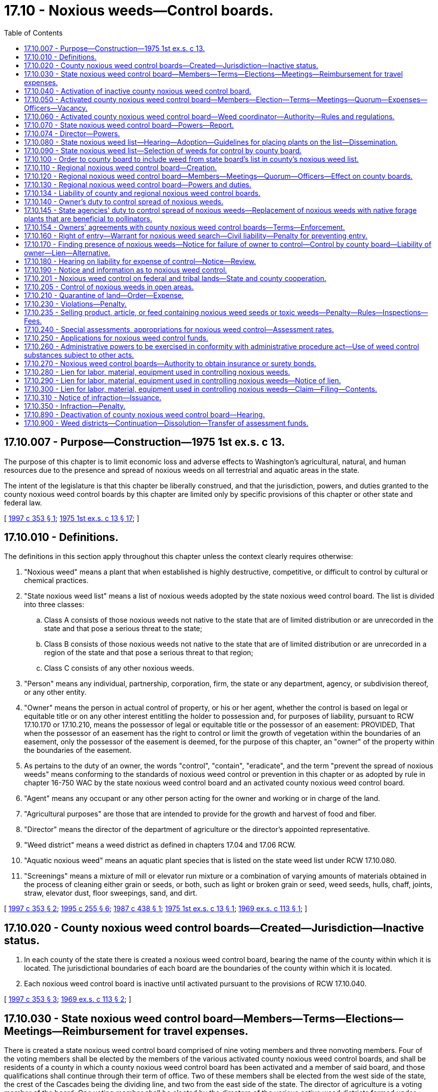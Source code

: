 = 17.10 - Noxious weeds—Control boards.
:toc:

== 17.10.007 - Purpose—Construction—1975 1st ex.s. c 13.
The purpose of this chapter is to limit economic loss and adverse effects to Washington's agricultural, natural, and human resources due to the presence and spread of noxious weeds on all terrestrial and aquatic areas in the state.

The intent of the legislature is that this chapter be liberally construed, and that the jurisdiction, powers, and duties granted to the county noxious weed control boards by this chapter are limited only by specific provisions of this chapter or other state and federal law.

[ http://lawfilesext.leg.wa.gov/biennium/1997-98/Pdf/Bills/Session%20Laws/House/1464-S.SL.pdf?cite=1997%20c%20353%20§%201[1997 c 353 § 1]; http://leg.wa.gov/CodeReviser/documents/sessionlaw/1975ex1c13.pdf?cite=1975%201st%20ex.s.%20c%2013%20§%2017[1975 1st ex.s. c 13 § 17]; ]

== 17.10.010 - Definitions.
The definitions in this section apply throughout this chapter unless the context clearly requires otherwise:

. "Noxious weed" means a plant that when established is highly destructive, competitive, or difficult to control by cultural or chemical practices.

. "State noxious weed list" means a list of noxious weeds adopted by the state noxious weed control board. The list is divided into three classes:

.. Class A consists of those noxious weeds not native to the state that are of limited distribution or are unrecorded in the state and that pose a serious threat to the state;

.. Class B consists of those noxious weeds not native to the state that are of limited distribution or are unrecorded in a region of the state and that pose a serious threat to that region;

.. Class C consists of any other noxious weeds.

. "Person" means any individual, partnership, corporation, firm, the state or any department, agency, or subdivision thereof, or any other entity.

. "Owner" means the person in actual control of property, or his or her agent, whether the control is based on legal or equitable title or on any other interest entitling the holder to possession and, for purposes of liability, pursuant to RCW 17.10.170 or 17.10.210, means the possessor of legal or equitable title or the possessor of an easement: PROVIDED, That when the possessor of an easement has the right to control or limit the growth of vegetation within the boundaries of an easement, only the possessor of the easement is deemed, for the purpose of this chapter, an "owner" of the property within the boundaries of the easement.

. As pertains to the duty of an owner, the words "control", "contain", "eradicate", and the term "prevent the spread of noxious weeds" means conforming to the standards of noxious weed control or prevention in this chapter or as adopted by rule in chapter 16-750 WAC by the state noxious weed control board and an activated county noxious weed control board.

. "Agent" means any occupant or any other person acting for the owner and working or in charge of the land.

. "Agricultural purposes" are those that are intended to provide for the growth and harvest of food and fiber.

. "Director" means the director of the department of agriculture or the director's appointed representative.

. "Weed district" means a weed district as defined in chapters 17.04 and 17.06 RCW.

. "Aquatic noxious weed" means an aquatic plant species that is listed on the state weed list under RCW 17.10.080.

. "Screenings" means a mixture of mill or elevator run mixture or a combination of varying amounts of materials obtained in the process of cleaning either grain or seeds, or both, such as light or broken grain or seed, weed seeds, hulls, chaff, joints, straw, elevator dust, floor sweepings, sand, and dirt.

[ http://lawfilesext.leg.wa.gov/biennium/1997-98/Pdf/Bills/Session%20Laws/House/1464-S.SL.pdf?cite=1997%20c%20353%20§%202[1997 c 353 § 2]; http://lawfilesext.leg.wa.gov/biennium/1995-96/Pdf/Bills/Session%20Laws/Senate/5633-S2.SL.pdf?cite=1995%20c%20255%20§%206[1995 c 255 § 6]; http://leg.wa.gov/CodeReviser/documents/sessionlaw/1987c438.pdf?cite=1987%20c%20438%20§%201[1987 c 438 § 1]; http://leg.wa.gov/CodeReviser/documents/sessionlaw/1975ex1c13.pdf?cite=1975%201st%20ex.s.%20c%2013%20§%201[1975 1st ex.s. c 13 § 1]; http://leg.wa.gov/CodeReviser/documents/sessionlaw/1969ex1c113.pdf?cite=1969%20ex.s.%20c%20113%20§%201[1969 ex.s. c 113 § 1]; ]

== 17.10.020 - County noxious weed control boards—Created—Jurisdiction—Inactive status.
. In each county of the state there is created a noxious weed control board, bearing the name of the county within which it is located. The jurisdictional boundaries of each board are the boundaries of the county within which it is located.

. Each noxious weed control board is inactive until activated pursuant to the provisions of RCW 17.10.040.

[ http://lawfilesext.leg.wa.gov/biennium/1997-98/Pdf/Bills/Session%20Laws/House/1464-S.SL.pdf?cite=1997%20c%20353%20§%203[1997 c 353 § 3]; http://leg.wa.gov/CodeReviser/documents/sessionlaw/1969ex1c113.pdf?cite=1969%20ex.s.%20c%20113%20§%202[1969 ex.s. c 113 § 2]; ]

== 17.10.030 - State noxious weed control board—Members—Terms—Elections—Meetings—Reimbursement for travel expenses.
There is created a state noxious weed control board comprised of nine voting members and three nonvoting members. Four of the voting members shall be elected by the members of the various activated county noxious weed control boards, and shall be residents of a county in which a county noxious weed control board has been activated and a member of said board, and those qualifications shall continue through their term of office. Two of these members shall be elected from the west side of the state, the crest of the Cascades being the dividing line, and two from the east side of the state. The director of agriculture is a voting member of the board. One voting member shall be elected by the directors of the various active weed districts formed under chapter 17.04 or 17.06 RCW. The Washington state association of counties appoints one voting member who shall be a member of a county legislative authority. The director shall appoint two voting members to represent the public interest, one from the west side and one from the east side of the state. The director shall also appoint three nonvoting members representing scientific disciplines relating to weed control. The term of office for all members of the board is three years from the date of election or appointment.

The board, by rule, shall establish a position number for each elected position of the board and shall designate which county noxious weed control board members are eligible to vote for each elected position. The elected members serve staggered terms. Elections for the elected members of the board shall be held thirty days prior to the expiration date of their respective terms. Nominations and elections shall be by mail and conducted by the board.

The board shall conduct its first meeting within thirty days after all its members have been elected. The board shall elect from its members a chair and other officers as may be necessary. A majority of the voting members of the board constitutes a quorum for the transaction of business and is necessary for any action taken by the board. The members of the board serve without salary, but shall be reimbursed for travel expenses incurred in the performance of their duties under this chapter in accordance with RCW 43.03.050 and 43.03.060.

[ http://lawfilesext.leg.wa.gov/biennium/1997-98/Pdf/Bills/Session%20Laws/House/1464-S.SL.pdf?cite=1997%20c%20353%20§%204[1997 c 353 § 4]; http://leg.wa.gov/CodeReviser/documents/sessionlaw/1987c438.pdf?cite=1987%20c%20438%20§%202[1987 c 438 § 2]; 1975-'76 2nd ex.s. c 34 § 23; http://leg.wa.gov/CodeReviser/documents/sessionlaw/1969ex1c113.pdf?cite=1969%20ex.s.%20c%20113%20§%203[1969 ex.s. c 113 § 3]; ]

== 17.10.040 - Activation of inactive county noxious weed control board.
An inactive county noxious weed control board may be activated by any one of the following methods:

. Either within sixty days after a petition is filed by one hundred registered voters within the county or, on its own motion, the county legislative authority shall hold a hearing to determine whether there is a need, due to a damaging infestation of noxious weeds, to activate the county noxious weed control board. If such a need is found to exist, then the county legislative authority shall, in the manner provided by RCW 17.10.050, appoint five persons to the county's noxious weed control board.

. If the county's noxious weed control board is not activated within one year following a hearing by the county legislative authority to determine the need for activation, then upon the filing with the state noxious weed control board of a petition comprised either of the signatures of at least two hundred registered voters within the county, or of the signatures of a majority of an adjacent county's noxious weed control board, the state board shall, within six months of the date of the filing, hold a hearing in the county to determine the need for activation. If a need for activation is found to exist, then the state board shall order the county legislative authority to activate the county's noxious weed control board and to appoint members to the board in the manner provided by RCW 17.10.050.

. The director, upon request of the state noxious weed control board, shall order a county legislative authority to activate the noxious weed control board immediately if an infestation of a class A noxious weed or class B noxious weed designated for control on the state noxious weed list is confirmed in that county. The county legislative authority may, as an alternative to activating the noxious weed board, combat the class A noxious weed or class B noxious weed with county resources and personnel operating with the authorities and responsibilities imposed by this chapter on a county noxious weed control board. No county may continue without a noxious weed control board for a second consecutive year if the class A noxious weed or class B noxious weed has not been eradicated.

[ http://lawfilesext.leg.wa.gov/biennium/1997-98/Pdf/Bills/Session%20Laws/House/1464-S.SL.pdf?cite=1997%20c%20353%20§%205[1997 c 353 § 5]; http://leg.wa.gov/CodeReviser/documents/sessionlaw/1987c438.pdf?cite=1987%20c%20438%20§%203[1987 c 438 § 3]; http://leg.wa.gov/CodeReviser/documents/sessionlaw/1975ex1c13.pdf?cite=1975%201st%20ex.s.%20c%2013%20§%202[1975 1st ex.s. c 13 § 2]; http://leg.wa.gov/CodeReviser/documents/sessionlaw/1969ex1c113.pdf?cite=1969%20ex.s.%20c%20113%20§%204[1969 ex.s. c 113 § 4]; ]

== 17.10.050 - Activated county noxious weed control board—Members—Election—Terms—Meetings—Quorum—Expenses—Officers—Vacancy.
. Each activated county noxious weed control board consists of five voting members appointed by the county legislative authority. In appointing the voting members, the county legislative authority shall divide the county into five geographical areas that best represent the county's interests, and appoint a voting member from each geographical area. At least four of the voting members shall be engaged in the primary production of agricultural products. There is one nonvoting member on the board who is the chair of the county extension office or an extension agent appointed by the chair of the county extension office. Each voting member of the board serves a term of four years, except that the county legislative authority shall, when a board is first activated under this chapter, designate two voting members to serve terms of two years. The board members shall not receive a salary but shall be compensated for actual and necessary expenses incurred in the performance of their official duties.

. The voting members of the board serve until their replacements are appointed. New members of the board shall be appointed at least thirty days prior to the expiration of any board member's term of office.

Notice of expiration of a term of office shall be published at least twice in a weekly or daily newspaper of general circulation in the section [geographical area] with last publication occurring at least ten days prior to the nomination. All persons interested in appointment to the board and residing in the geographical area with a pending nomination shall make a written application that includes the signatures of at least ten registered voters residing in the geographical area supporting the nomination to the county noxious weed control board. After nominations close, the county noxious weed control board shall, after a hearing, send the applications to the county legislative authority recommending the names of the most qualified candidates, and post the names of those nominees in the county courthouse and publish in at least one newspaper of general circulation in the county. The county legislative authority, within ten days of receiving the list of nominees, shall appoint one of those nominees to the county noxious weed control board to represent that geographical area during that term of office.

. Within thirty days after all the members have been appointed, the board shall conduct its first meeting. A majority of the voting members of the board constitutes a quorum for the transaction of business and is necessary for any action taken by the board. The board shall elect from its members a chair and other officers as may be necessary.

. In case of a vacancy occurring in any voting position on a county noxious weed control board, the county legislative authority of the county in which the board is located shall appoint a qualified person to fill the vacancy for the unexpired term.

[ http://lawfilesext.leg.wa.gov/biennium/1997-98/Pdf/Bills/Session%20Laws/House/1464-S.SL.pdf?cite=1997%20c%20353%20§%206[1997 c 353 § 6]; http://leg.wa.gov/CodeReviser/documents/sessionlaw/1987c438.pdf?cite=1987%20c%20438%20§%204[1987 c 438 § 4]; http://leg.wa.gov/CodeReviser/documents/sessionlaw/1980c95.pdf?cite=1980%20c%2095%20§%201[1980 c 95 § 1]; http://leg.wa.gov/CodeReviser/documents/sessionlaw/1977ex1c26.pdf?cite=1977%20ex.s.%20c%2026%20§%206[1977 ex.s. c 26 § 6]; http://leg.wa.gov/CodeReviser/documents/sessionlaw/1975ex1c13.pdf?cite=1975%201st%20ex.s.%20c%2013%20§%203[1975 1st ex.s. c 13 § 3]; http://leg.wa.gov/CodeReviser/documents/sessionlaw/1974ex1c143.pdf?cite=1974%20ex.s.%20c%20143%20§%201[1974 ex.s. c 143 § 1]; http://leg.wa.gov/CodeReviser/documents/sessionlaw/1969ex1c113.pdf?cite=1969%20ex.s.%20c%20113%20§%205[1969 ex.s. c 113 § 5]; ]

== 17.10.060 - Activated county noxious weed control board—Weed coordinator—Authority—Rules and regulations.
. Each activated county noxious weed control board shall employ or otherwise provide a weed coordinator whose duties are fixed by the board but which shall include inspecting land to determine the presence of noxious weeds, offering technical assistance and education, and developing a program to achieve compliance with the weed law. The weed coordinator may be employed full time, part time, or seasonally by the county noxious weed control board. County weed board employment practices shall comply with county personnel policies. Within sixty days from initial employment the weed coordinator shall obtain a pest control consultant license, a pesticide operator license, and the necessary endorsements on the licenses as required by law. Each board may purchase, rent, or lease equipment, facilities, or products and may hire additional persons as it deems necessary for the administration of the county's noxious weed control program.

. Each activated county noxious weed control board has the power to adopt rules and regulations, subject to notice and hearing as provided in chapters 42.30 and * 42.32 RCW, as are necessary for an effective county weed control or eradication program.

. Each activated county noxious weed control board shall meet with a quorum at least quarterly.

[ http://lawfilesext.leg.wa.gov/biennium/1997-98/Pdf/Bills/Session%20Laws/House/1464-S.SL.pdf?cite=1997%20c%20353%20§%207[1997 c 353 § 7]; http://leg.wa.gov/CodeReviser/documents/sessionlaw/1987c438.pdf?cite=1987%20c%20438%20§%205[1987 c 438 § 5]; http://leg.wa.gov/CodeReviser/documents/sessionlaw/1969ex1c113.pdf?cite=1969%20ex.s.%20c%20113%20§%206[1969 ex.s. c 113 § 6]; ]

== 17.10.070 - State noxious weed control board—Powers—Report.
. In addition to the powers conferred on the state noxious weed control board under other provisions of this chapter, it has the power to:

.. Employ a state noxious weed control board executive secretary, and additional persons as it deems necessary, to disseminate information relating to noxious weeds to county noxious weed control boards and weed districts, to coordinate the educational and weed control efforts of the various county and regional noxious weed control boards and weed districts, and to assist the board in carrying out its responsibilities;

.. Adopt, amend, or repeal rules, pursuant to the administrative procedure act, chapter 34.05 RCW, as may be necessary to carry out the duties and authorities assigned to the board by this chapter.

. The state noxious weed control board shall provide a written report before January 1st of each odd-numbered year to the county noxious weed control boards and the weed districts showing the expenditure of state funds on noxious weed control; specifically how the funds were spent; the status of the state, county, and district programs; and recommendations for the continued best use of state funds for noxious weed control. The report shall include recommendations as to the long-term needs regarding weed control.

[ http://lawfilesext.leg.wa.gov/biennium/1997-98/Pdf/Bills/Session%20Laws/Senate/6219.SL.pdf?cite=1998%20c%20245%20§%203[1998 c 245 § 3]; http://lawfilesext.leg.wa.gov/biennium/1997-98/Pdf/Bills/Session%20Laws/House/1464-S.SL.pdf?cite=1997%20c%20353%20§%208[1997 c 353 § 8]; http://leg.wa.gov/CodeReviser/documents/sessionlaw/1987c438.pdf?cite=1987%20c%20438%20§%206[1987 c 438 § 6]; http://leg.wa.gov/CodeReviser/documents/sessionlaw/1975ex1c13.pdf?cite=1975%201st%20ex.s.%20c%2013%20§%204[1975 1st ex.s. c 13 § 4]; http://leg.wa.gov/CodeReviser/documents/sessionlaw/1969ex1c113.pdf?cite=1969%20ex.s.%20c%20113%20§%207[1969 ex.s. c 113 § 7]; ]

== 17.10.074 - Director—Powers.
. In addition to the powers conferred on the director under other provisions of this chapter, the director, with the advice of the state noxious weed control board, has power to:

.. Require the county legislative authority or the noxious weed control board of any county or any weed district to report to it concerning the presence, absence, or estimated amount of noxious weeds and measures, if any, taken or planned for the control thereof;

.. Employ staff as may be necessary in the administration of this chapter;

.. Adopt, amend, or repeal rules, pursuant to the administrative procedure act, chapter 34.05 RCW, as may be necessary to carry out this chapter;

.. Do such things as may be necessary and incidental to the administration of its functions pursuant to this chapter including but not limited to surveying for and detecting noxious weed infestations;

.. Upon receipt of a complaint signed by a majority of the members of an adjacent county noxious weed control board or weed district, or by one hundred registered voters that are land owners within the county, require the county legislative authority or noxious weed control board of the county or weed district that is the subject of the complaint to respond to the complaint within forty-five days with a plan for the control of the noxious weeds cited in the complaint;

.. If the complaint in (e) of this subsection involves a class A or class B noxious weed, order the county legislative authority, noxious weed control board, or weed district to take immediate action to eradicate or control the noxious weed infestation. If the county or the weed district does not take action to control the noxious weed infestation in accordance with the order, the director may control it or cause it to be controlled. The county or weed district is liable for payment of the expense of the control work including necessary costs and expenses for attorneys' fees incurred by the director in securing payment from the county or weed district. The director may bring a civil action in a court of competent jurisdiction to collect the expenses of the control work, costs, and attorneys' fees;

.. In counties without an activated noxious weed control board, enter upon any property as provided for in RCW 17.10.160, issue or cause to be issued notices and citations and take the necessary action to control noxious weeds as provided in RCW 17.10.170, hold hearings on any charge or cost of control action taken as provided for in RCW 17.10.180, issue a notice of civil infraction as provided for in RCW 17.10.230 and 17.10.310 through [and] 17.10.350, and place a lien on any property pursuant to RCW 17.10.280, 17.10.290, and 17.10.300 with the same authorities and responsibilities imposed by these sections on county noxious weed control boards;

.. Adopt a list of noxious weed seeds and toxic weeds which shall be controlled in designated articles, products, or feed stuffs as provided for in RCW 17.10.235.

. The moneys appropriated for noxious weed control to the department shall be used for administration of the state noxious weed control board, the administration of the director's powers under this chapter, the purchase of materials for controlling, containing, or eradicating noxious weeds, the purchase or collection of biological control agents for controlling noxious weeds, and the contracting for services to carry out the purposes of this chapter. In a county with an activated noxious weed control board, the director shall make every effort to contract with that board for the needed services.

. If the director determines the need to reallocate funds previously designated for county use, the director shall convene a meeting of the state noxious weed control board to seek its advice concerning any reallocation.

[ http://lawfilesext.leg.wa.gov/biennium/1997-98/Pdf/Bills/Session%20Laws/House/1464-S.SL.pdf?cite=1997%20c%20353%20§%209[1997 c 353 § 9]; http://leg.wa.gov/CodeReviser/documents/sessionlaw/1987c438.pdf?cite=1987%20c%20438%20§%207[1987 c 438 § 7]; ]

== 17.10.080 - State noxious weed list—Hearing—Adoption—Guidelines for placing plants on the list—Dissemination.
. The state noxious weed control board shall each year or more often, following a hearing, adopt a state noxious weed list.

. The state noxious weed control board shall adopt guidelines by rule for placing plants on the state noxious weed list. These guidelines must include criteria for reconsideration of proposed new species that were not adopted by the state noxious weed control board, including the need for the board to be presented with additional data from scientific sources regarding any invasive and noxious qualities of the species and from existing positive economic benefits before taking any action.

. Any person may request during a comment period established by the state noxious weed control board the inclusion, deletion, or designation change of any plant to the state noxious weed list.

. The state noxious weed control board shall send a copy of the list to each activated county noxious weed control board, to each weed district, and to the county legislative authority of each county with an inactive noxious weed control board.

. The record of rule making must include the written findings of the board for the inclusion of each plant on the list. The findings shall be made available upon request to any interested person.

[ http://lawfilesext.leg.wa.gov/biennium/2011-12/Pdf/Bills/Session%20Laws/House/1169-S.SL.pdf?cite=2011%20c%20126%20§%201[2011 c 126 § 1]; http://lawfilesext.leg.wa.gov/biennium/1997-98/Pdf/Bills/Session%20Laws/House/1464-S.SL.pdf?cite=1997%20c%20353%20§%2010[1997 c 353 § 10]; http://leg.wa.gov/CodeReviser/documents/sessionlaw/1989c175.pdf?cite=1989%20c%20175%20§%2057[1989 c 175 § 57]; http://leg.wa.gov/CodeReviser/documents/sessionlaw/1987c438.pdf?cite=1987%20c%20438%20§%208[1987 c 438 § 8]; http://leg.wa.gov/CodeReviser/documents/sessionlaw/1975ex1c13.pdf?cite=1975%201st%20ex.s.%20c%2013%20§%205[1975 1st ex.s. c 13 § 5]; http://leg.wa.gov/CodeReviser/documents/sessionlaw/1969ex1c113.pdf?cite=1969%20ex.s.%20c%20113%20§%208[1969 ex.s. c 113 § 8]; ]

== 17.10.090 - State noxious weed list—Selection of weeds for control by county board.
. Each county noxious weed control board shall, within ninety days of the adoption of the state noxious weed list from the state noxious weed control board and following a hearing, select those weeds from the class C list and those weeds from the class B list not designated for control in the noxious weed control region in which the county lies that it finds necessary to be controlled in the county.

. The weeds thus selected and all class A weeds and those class B weeds that have been designated for control in the noxious weed control region in which the county lies shall be classified within that county as noxious weeds, and those weeds comprise the county noxious weed list.

. Nothing in this chapter limits a county noxious weed control board, or other branch of county or city government, from conducting education, outreach, or other assistance regarding plant species not included on the state noxious weed list if the county or city determines that the plant species causes localized risk or concern.

[ http://lawfilesext.leg.wa.gov/biennium/2011-12/Pdf/Bills/Session%20Laws/House/1169-S.SL.pdf?cite=2011%20c%20126%20§%202[2011 c 126 § 2]; http://lawfilesext.leg.wa.gov/biennium/1997-98/Pdf/Bills/Session%20Laws/House/1464-S.SL.pdf?cite=1997%20c%20353%20§%2011[1997 c 353 § 11]; http://leg.wa.gov/CodeReviser/documents/sessionlaw/1987c438.pdf?cite=1987%20c%20438%20§%209[1987 c 438 § 9]; http://leg.wa.gov/CodeReviser/documents/sessionlaw/1969ex1c113.pdf?cite=1969%20ex.s.%20c%20113%20§%209[1969 ex.s. c 113 § 9]; ]

== 17.10.100 - Order to county board to include weed from state board's list in county's noxious weed list.
Where any of the following occur, the state noxious weed control board may, following a hearing, order any county noxious weed control board or weed district to include a noxious weed from the state board's list in the county's noxious weed list:

. Where the state noxious weed control board receives a petition from at least one hundred registered voters within the county requesting that the weed be listed.

. Where the state noxious weed control board receives a request for inclusion from an adjacent county's noxious weed control board or weed district, which the adjacent board or district has included that weed in its county list, and the adjacent board or weed district alleges that its noxious weed control program is being hampered by the failure to include the weed on the county's noxious weed list.

[ http://lawfilesext.leg.wa.gov/biennium/1997-98/Pdf/Bills/Session%20Laws/House/1464-S.SL.pdf?cite=1997%20c%20353%20§%2012[1997 c 353 § 12]; http://leg.wa.gov/CodeReviser/documents/sessionlaw/1987c438.pdf?cite=1987%20c%20438%20§%2010[1987 c 438 § 10]; http://leg.wa.gov/CodeReviser/documents/sessionlaw/1969ex1c113.pdf?cite=1969%20ex.s.%20c%20113%20§%2010[1969 ex.s. c 113 § 10]; ]

== 17.10.110 - Regional noxious weed control board—Creation.
A regional noxious weed control board comprising the area of two or more counties may be created as follows:

Either the county legislative authority, or the noxious weed control board, or both, of two or more counties may, upon a determination that the purpose of this chapter will be served by the creation of a regional noxious weed control board, adopt a resolution providing for a limited merger of the functions of their respective counties noxious weed control boards. The resolution becomes effective only when a similar resolution is adopted by the other county or counties comprising the proposed regional board.

[ http://lawfilesext.leg.wa.gov/biennium/1997-98/Pdf/Bills/Session%20Laws/House/1464-S.SL.pdf?cite=1997%20c%20353%20§%2013[1997 c 353 § 13]; http://leg.wa.gov/CodeReviser/documents/sessionlaw/1987c438.pdf?cite=1987%20c%20438%20§%2011[1987 c 438 § 11]; http://leg.wa.gov/CodeReviser/documents/sessionlaw/1975ex1c13.pdf?cite=1975%201st%20ex.s.%20c%2013%20§%206[1975 1st ex.s. c 13 § 6]; http://leg.wa.gov/CodeReviser/documents/sessionlaw/1969ex1c113.pdf?cite=1969%20ex.s.%20c%20113%20§%2011[1969 ex.s. c 113 § 11]; ]

== 17.10.120 - Regional noxious weed control board—Members—Meetings—Quorum—Officers—Effect on county boards.
In any case where a regional noxious weed control board is created, the county noxious weed control boards comprising the regional board shall still remain in existence and shall retain all powers and duties provided for the boards under this chapter.

The regional noxious weed control board is comprised of the voting members and the nonvoting members of the component counties noxious weed control boards or county legislative authorities who shall, respectively, be the voting and nonvoting members of the regional board: PROVIDED, That each county shall have an equal number of voting members. The board may appoint other nonvoting members as deemed necessary. A majority of the voting members of the board constitutes a quorum for the transaction of business and is necessary for any action taken by the board. The board shall elect a chair from its members and other officers as may be necessary. Members of the regional board serve without salary but shall be compensated for actual and necessary expenses incurred in the performance of their official duties.

[ http://lawfilesext.leg.wa.gov/biennium/1997-98/Pdf/Bills/Session%20Laws/House/1464-S.SL.pdf?cite=1997%20c%20353%20§%2014[1997 c 353 § 14]; http://leg.wa.gov/CodeReviser/documents/sessionlaw/1987c438.pdf?cite=1987%20c%20438%20§%2012[1987 c 438 § 12]; http://leg.wa.gov/CodeReviser/documents/sessionlaw/1969ex1c113.pdf?cite=1969%20ex.s.%20c%20113%20§%2012[1969 ex.s. c 113 § 12]; ]

== 17.10.130 - Regional noxious weed control board—Powers and duties.
The powers and duties of a regional noxious weed control board are as follows:

. The regional board shall, within ninety days of the adoption of the state noxious weed list from the state noxious weed control board and following a hearing, select those weeds from the state list that it finds necessary to be controlled on a regional basis. The weeds thus selected shall also be contained in the county noxious weed list of each county in the region.

. The regional board shall take action as may be necessary to coordinate the noxious weed control programs of the region and adopt a regional plan for the control of noxious weeds.

[ http://lawfilesext.leg.wa.gov/biennium/1997-98/Pdf/Bills/Session%20Laws/House/1464-S.SL.pdf?cite=1997%20c%20353%20§%2015[1997 c 353 § 15]; http://leg.wa.gov/CodeReviser/documents/sessionlaw/1987c438.pdf?cite=1987%20c%20438%20§%2013[1987 c 438 § 13]; http://leg.wa.gov/CodeReviser/documents/sessionlaw/1969ex1c113.pdf?cite=1969%20ex.s.%20c%20113%20§%2013[1969 ex.s. c 113 § 13]; ]

== 17.10.134 - Liability of county and regional noxious weed control boards.
Obligations or liabilities incurred by any county or regional noxious weed control board or any claims against a county or regional noxious weed control board are governed by chapter 4.96 RCW or RCW 4.08.120: PROVIDED, That individual members or employees of a county noxious weed control board are personally immune from civil liability for damages arising from actions performed within the scope of their official duties or employment.

[ http://lawfilesext.leg.wa.gov/biennium/1997-98/Pdf/Bills/Session%20Laws/House/1464-S.SL.pdf?cite=1997%20c%20353%20§%2016[1997 c 353 § 16]; http://leg.wa.gov/CodeReviser/documents/sessionlaw/1987c438.pdf?cite=1987%20c%20438%20§%2014[1987 c 438 § 14]; ]

== 17.10.140 - Owner's duty to control spread of noxious weeds.
. Except as is provided under subsection (2) of this section, every owner shall perform or cause to be performed those acts as may be necessary to:

.. Eradicate all class A noxious weeds;

.. Control and prevent the spread of all class B noxious weeds designated for control in that region within and from the owner's property; and

.. Control and prevent the spread of all class B and class C noxious weeds listed on the county weed list as locally mandated control priorities within and from the owner's property.

. Forestlands classified under RCW 17.10.240(2), or meeting the definition of forestlands contained in RCW 17.10.240, are subject to the requirements of subsection (1)(a) and (b) of this section at all times. Forestlands are subject to the requirements of subsection (1)(c) of this section only within a one thousand foot buffer strip of adjacent land uses. In addition, forestlands are subject to subsection (1)(c) of this section for a single five-year period following the harvesting of trees for lumber.

[ http://lawfilesext.leg.wa.gov/biennium/1997-98/Pdf/Bills/Session%20Laws/House/1464-S.SL.pdf?cite=1997%20c%20353%20§%2017[1997 c 353 § 17]; http://leg.wa.gov/CodeReviser/documents/sessionlaw/1969ex1c113.pdf?cite=1969%20ex.s.%20c%20113%20§%2014[1969 ex.s. c 113 § 14]; ]

== 17.10.145 - State agencies' duty to control spread of noxious weeds—Replacement of noxious weeds with native forage plants that are beneficial to pollinators.
. All state agencies shall control noxious weeds on lands they own, lease, or otherwise control through integrated pest management practices. Agencies shall develop plans in cooperation with county noxious weed control boards to control noxious weeds in accordance with standards in this chapter.

. All state agencies' lands must comply with this chapter, regardless of noxious weed control efforts on adjacent lands.

. While conducting planned projects to ensure compliance with this chapter, all agencies must give preference, when deemed appropriate by the acting agency for the project and targeted resource management goals, to replacing noxious weeds with native forage plants that are pollen-rich or nectar-rich and beneficial for all pollinators, including honey bees.

[ http://lawfilesext.leg.wa.gov/biennium/2019-20/Pdf/Bills/Session%20Laws/Senate/5552-S.SL.pdf?cite=2019%20c%20353%20§%204[2019 c 353 § 4]; http://lawfilesext.leg.wa.gov/biennium/2015-16/Pdf/Bills/Session%20Laws/House/2478.SL.pdf?cite=2016%20c%2044%20§%202[2016 c 44 § 2]; http://lawfilesext.leg.wa.gov/biennium/1997-98/Pdf/Bills/Session%20Laws/House/1464-S.SL.pdf?cite=1997%20c%20353%20§%2018[1997 c 353 § 18]; http://lawfilesext.leg.wa.gov/biennium/1995-96/Pdf/Bills/Session%20Laws/Senate/5315-S.SL.pdf?cite=1995%20c%20374%20§%2075[1995 c 374 § 75]; ]

== 17.10.154 - Owners' agreements with county noxious weed control boards—Terms—Enforcement.
It is recognized that the prevention, control, and eradication of noxious weeds presents a problem for immediate as well as for future action. It is further recognized that immediate prevention, control, and eradication is practicable on some lands and that prevention, control, and eradication on other lands should be extended over a period of time. Therefore, it is the intent of this chapter that county noxious weed control boards may use their discretion and, by agreement with the owners of land, may propose and accept plans for prevention, control, and eradication that may be extended over a period of years. The county noxious weed control board may make an agreement with the owner of any parcel of land by contract between the landowner and the respective county noxious weed control board, and the board shall enforce the terms of any agreement. The county noxious weed control board may make any terms that will best serve the interests of the owners of the parcel of land and the common welfare that comply with this chapter. Agreements made under this section must include at least a one thousand foot buffer for all adjacent agricultural land uses. Noxious weed control in this buffer must comply with RCW 17.10.140(1).

[ http://lawfilesext.leg.wa.gov/biennium/1997-98/Pdf/Bills/Session%20Laws/House/1464-S.SL.pdf?cite=1997%20c%20353%20§%2019[1997 c 353 § 19]; http://leg.wa.gov/CodeReviser/documents/sessionlaw/1987c438.pdf?cite=1987%20c%20438%20§%2016[1987 c 438 § 16]; ]

== 17.10.160 - Right of entry—Warrant for noxious weed search—Civil liability—Penalty for preventing entry.
Any authorized agent or employee of the county noxious weed control board or of the state noxious weed control board or of the department of agriculture where not otherwise proscribed by law may enter upon any property for the purpose of administering this chapter and any power exercisable pursuant thereto, including the taking of specimens of weeds, general inspection, and the performance of eradication or control work. Prior to carrying out the purpose for which the entry is made, the official making such entry or someone in his or her behalf, shall make a reasonable attempt to notify the owner of the property as to the purpose and need for the entry.

. When there is probable cause to believe that there is property within this state not otherwise exempt from process or execution upon which noxious weeds are standing or growing and the owner refuses permission to inspect the property, a judge of the superior court or district court in the county in which the property is located may, upon the request of the county noxious weed control board or its agent, issue a warrant directed to the board or agent authorizing the taking of specimens of weeds or other materials, general inspection, and the performance of eradication or control work.

. Application for issuance and execution and return of the warrant authorized by this section shall be in accordance with the applicable rules of the superior court or the district courts.

. Nothing in this section requires the application for and issuance of any warrant not otherwise required by law: PROVIDED, That civil liability for negligence shall lie in any case in which entry and any of the activities connected therewith are not undertaken with reasonable care.

. Any person who improperly prevents or threatens to prevent entry upon land as authorized in this section or any person who interferes with the carrying out of this chapter shall be upon conviction guilty of a misdemeanor.

[ http://lawfilesext.leg.wa.gov/biennium/1997-98/Pdf/Bills/Session%20Laws/House/1464-S.SL.pdf?cite=1997%20c%20353%20§%2020[1997 c 353 § 20]; http://leg.wa.gov/CodeReviser/documents/sessionlaw/1987c438.pdf?cite=1987%20c%20438%20§%2017[1987 c 438 § 17]; http://leg.wa.gov/CodeReviser/documents/sessionlaw/1969ex1c113.pdf?cite=1969%20ex.s.%20c%20113%20§%2016[1969 ex.s. c 113 § 16]; ]

== 17.10.170 - Finding presence of noxious weeds—Notice for failure of owner to control—Control by county board—Liability of owner—Lien—Alternative.
. Whenever the county noxious weed control board finds that noxious weeds are present on any parcel of land, and that the owner is not taking prompt and sufficient action to control the noxious weeds, pursuant to the provisions of RCW 17.10.140, it shall notify the owner that a violation of this chapter exists. The notice shall be in writing and sent by certified mail, and shall identify the noxious weeds found to be present, order prompt control action, and specify the time, of at least ten days from issuance of the notice, within which the prescribed action must be taken. Upon deposit of the certified letter of notice, the noxious weed control authority shall make an affidavit of mailing that is prima facie evidence that proper notice was given. If seed or other propagule dispersion is imminent, immediate control action may be taken forty-eight hours following the time that notification is reasonably expected to have been received by the owner or agent by certified mail or personal service, instead of ten days. If a landowner received a notice of violation from the county noxious weed control board in a prior growing season, removal or destruction of all above ground plant parts may be required at the most effective point in the growing season, as determined by the county weed board, which may be before or after propagule dispersion.

. The county noxious weed control board or its authorized agents may issue a notice of civil infraction as provided for in RCW 17.10.230, 17.10.310, and 17.10.350 to owners who do not take action to control noxious weeds in accordance with the notice.

. If the owner does not take action to control the noxious weeds in accordance with the notice, the county board may control them, or cause their being controlled, at the expense of the owner. The amount of the expense constitutes a lien against the property and may be enforced by proceedings on the lien except as provided for by RCW 79.44.060. The owner is liable for payment of the expense, and nothing in this chapter shall be construed to prevent collection of any judgment on account thereof by any means available pursuant to law, in substitution for enforcement of the lien. Necessary costs and expenses including reasonable attorneys' fees incurred by the county noxious weed control board in carrying out this section may be recovered at the same time as a part of the action filed under this section. Funds received in payment for the expense of controlling noxious weeds shall be transferred to the county noxious weed control board to be expended as required to carry out the purposes of this chapter.

. The county auditor shall record in his or her office any lien created under this chapter, and any lien shall bear interest at the rate of twelve percent per annum from the date on which the county noxious weed control board approves the amount expended in controlling the weeds.

. As an alternative to the enforcement of any lien created under subsection (3) of this section, the county legislative authority may by resolution or ordinance require that each lien created be collected by the treasurer in the same manner as a delinquent real property tax, if within thirty days from the date the owner is sent notice of the lien, including the amount thereof, the lien remains unpaid and an appeal has not been made pursuant to RCW 17.10.180. Liens treated as delinquent taxes bear interest at the rate of twelve percent per annum and the interest accrues as of the date notice of the lien is sent to the owner: PROVIDED, That any collections for the lien shall not be considered as tax.

[ http://lawfilesext.leg.wa.gov/biennium/1997-98/Pdf/Bills/Session%20Laws/House/1464-S.SL.pdf?cite=1997%20c%20353%20§%2021[1997 c 353 § 21]; http://leg.wa.gov/CodeReviser/documents/sessionlaw/1987c438.pdf?cite=1987%20c%20438%20§%2018[1987 c 438 § 18]; http://leg.wa.gov/CodeReviser/documents/sessionlaw/1979c118.pdf?cite=1979%20c%20118%20§%201[1979 c 118 § 1]; http://leg.wa.gov/CodeReviser/documents/sessionlaw/1975ex1c13.pdf?cite=1975%201st%20ex.s.%20c%2013%20§%208[1975 1st ex.s. c 13 § 8]; http://leg.wa.gov/CodeReviser/documents/sessionlaw/1974ex1c143.pdf?cite=1974%20ex.s.%20c%20143%20§%203[1974 ex.s. c 143 § 3]; http://leg.wa.gov/CodeReviser/documents/sessionlaw/1969ex1c113.pdf?cite=1969%20ex.s.%20c%20113%20§%2017[1969 ex.s. c 113 § 17]; ]

== 17.10.180 - Hearing on liability for expense of control—Notice—Review.
Any owner, upon request pursuant to the rules and regulation of the county noxious weed control board, is entitled to a hearing before the board on any charge or cost for which the owner is alleged to be liable pursuant to RCW 17.10.170 or 17.10.210. The board shall send notice by certified mail within thirty days, to each owner at the owner's last known address, as to any charge or cost and as to his or her right of a hearing. The hearing shall be scheduled within forty-five days of notification. Any determination or final action by the board is subject to judicial review by a proceeding in the superior court in the county in which the property is located, and the court has original jurisdiction to determine any suit brought by the owner to recover damages allegedly suffered on account of control work negligently performed: PROVIDED, That no stay or injunction shall lie to delay any control work subsequent to notice given pursuant to RCW 17.10.160 or pursuant to an order under RCW 17.10.210.

[ http://lawfilesext.leg.wa.gov/biennium/1997-98/Pdf/Bills/Session%20Laws/House/1464-S.SL.pdf?cite=1997%20c%20353%20§%2022[1997 c 353 § 22]; http://leg.wa.gov/CodeReviser/documents/sessionlaw/1987c438.pdf?cite=1987%20c%20438%20§%2019[1987 c 438 § 19]; http://leg.wa.gov/CodeReviser/documents/sessionlaw/1969ex1c113.pdf?cite=1969%20ex.s.%20c%20113%20§%2018[1969 ex.s. c 113 § 18]; ]

== 17.10.190 - Notice and information as to noxious weed control.
Each activated county noxious weed control board must publish annually, and at other times as may be appropriate, in at least one newspaper of general circulation within its area, a general notice. The notice shall direct attention to the need for noxious weed control and give other information concerning noxious weed control requirements as may be appropriate, or indicate where such information may be secured. In addition to the general notice required, the county noxious weed control board may use any appropriate media for the dissemination of information to the public as may be calculated to bring the need for noxious weed control to the attention of owners. The board may consult with individual owners concerning their problems of noxious weed control and may provide them with information and advice, including giving specific instructions and methods when and how certain named weeds are to be controlled. The methods may include some combination of physical, mechanical, cultural, chemical, and/or biological methods, including livestock. Publication of a notice as required by this section is not a condition precedent to the enforcement of this chapter.

[ http://lawfilesext.leg.wa.gov/biennium/1997-98/Pdf/Bills/Session%20Laws/House/1464-S.SL.pdf?cite=1997%20c%20353%20§%2023[1997 c 353 § 23]; http://leg.wa.gov/CodeReviser/documents/sessionlaw/1987c438.pdf?cite=1987%20c%20438%20§%2020[1987 c 438 § 20]; http://leg.wa.gov/CodeReviser/documents/sessionlaw/1975ex1c13.pdf?cite=1975%201st%20ex.s.%20c%2013%20§%209[1975 1st ex.s. c 13 § 9]; http://leg.wa.gov/CodeReviser/documents/sessionlaw/1969ex1c113.pdf?cite=1969%20ex.s.%20c%20113%20§%2019[1969 ex.s. c 113 § 19]; ]

== 17.10.201 - Noxious weed control on federal and tribal lands—State and county cooperation.
. The state noxious weed control board shall:

.. Work with the various federal and tribal land management agencies to coordinate state and federal noxious weed control;

.. Encourage the various federal and tribal land management agencies to devote more time and resources to noxious weed control; and

.. Assist the various federal and tribal land management agencies by seeking adequate funding for noxious weed control.

. County noxious weed control boards and weed districts shall work with the various federal and tribal land management agencies in each county in order to:

.. Identify new noxious weed infestations;

.. Outline and plan necessary noxious weed control actions;

.. Develop coordinated noxious weed control programs; and

.. Notify local federal and tribal agency land managers of noxious weed infestations.

. The department of agriculture, county noxious weed control boards, and weed districts are authorized to enter federal lands, with the approval of the appropriate federal agency, to survey for and control noxious weeds where control measures of a type and extent required under this chapter have not been taken.

. The department of agriculture, county noxious weed control boards, and weed districts may bill the federal land management agency that manages the land for all costs of the noxious weed control performed on federal land. If not paid by the federal agency that manages the land, the cost of the noxious weed control on federal land may be paid from any funds available to the county noxious weed control board or weed district that performed the noxious weed control. Alternatively, the costs of noxious weed control on federal land may be paid from any funds specifically appropriated to the department of agriculture for that purpose.

. The department of agriculture, county noxious weed control boards, and weed districts are authorized to enter into any reasonable agreement with the appropriate authorities for the control of noxious weeds on federal or tribal lands.

. The department of agriculture, county noxious weed control boards, and weed districts shall consult with state agencies managing federal land concerning noxious weed infestation and control programs.

[ http://lawfilesext.leg.wa.gov/biennium/1997-98/Pdf/Bills/Session%20Laws/House/1464-S.SL.pdf?cite=1997%20c%20353%20§%2034[1997 c 353 § 34]; ]

== 17.10.205 - Control of noxious weeds in open areas.
Open areas subject to the spread of noxious weeds, including but not limited to subdivisions, school grounds, playgrounds, parks, and rights-of-way shall be subject to regulation by activated county noxious weed control boards in the same manner and to the same extent as is provided for all terrestrial and aquatic lands of the state.

[ http://lawfilesext.leg.wa.gov/biennium/1997-98/Pdf/Bills/Session%20Laws/House/1464-S.SL.pdf?cite=1997%20c%20353%20§%2024[1997 c 353 § 24]; http://leg.wa.gov/CodeReviser/documents/sessionlaw/1975ex1c13.pdf?cite=1975%201st%20ex.s.%20c%2013%20§%2016[1975 1st ex.s. c 13 § 16]; ]

== 17.10.210 - Quarantine of land—Order—Expense.
. Whenever the director, the county noxious weed control board, or a weed district finds that a parcel of land is so seriously infested with class A or class B noxious weeds that control measures cannot be undertaken thereon without quarantining the land and restricting or denying access thereto or use thereof, the director, the county noxious weed control board, or weed district, with the approval of the director of the department of agriculture, may issue an order for the quarantine and restriction or denial of access or use. Upon issuance of the order, the director, the county noxious weed control board, or the weed district shall commence necessary control measures and may institute legal action for the collection of costs for control work, which may include attorneys' fees and the costs of other appropriate actions.

. An order of quarantine shall be served, by any method sufficient for the service of civil process, on all persons known to qualify as owners of the land within the meaning of this chapter.

. The director shall, with the advice of the state noxious weed control board, determine how the expense of control work undertaken pursuant to this section, and the cost of any quarantine in connection therewith, is apportioned.

[ http://lawfilesext.leg.wa.gov/biennium/1997-98/Pdf/Bills/Session%20Laws/House/1464-S.SL.pdf?cite=1997%20c%20353%20§%2025[1997 c 353 § 25]; http://leg.wa.gov/CodeReviser/documents/sessionlaw/1987c438.pdf?cite=1987%20c%20438%20§%2022[1987 c 438 § 22]; http://leg.wa.gov/CodeReviser/documents/sessionlaw/1969ex1c113.pdf?cite=1969%20ex.s.%20c%20113%20§%2021[1969 ex.s. c 113 § 21]; ]

== 17.10.230 - Violations—Penalty.
Any owner knowing of the existence of any noxious weeds on the owner's land who fails to control such weeds in accordance with this chapter and rules and regulations in force pursuant thereto; or any person who enters upon any land in violation of an order in force pursuant to RCW 17.10.210; or any person who interferes with the carrying out of the provisions of this chapter has committed a civil infraction.

[ http://leg.wa.gov/CodeReviser/documents/sessionlaw/1987c438.pdf?cite=1987%20c%20438%20§%2023[1987 c 438 § 23]; http://leg.wa.gov/CodeReviser/documents/sessionlaw/1979c118.pdf?cite=1979%20c%20118%20§%202[1979 c 118 § 2]; http://leg.wa.gov/CodeReviser/documents/sessionlaw/1969ex1c113.pdf?cite=1969%20ex.s.%20c%20113%20§%2023[1969 ex.s. c 113 § 23]; ]

== 17.10.235 - Selling product, article, or feed containing noxious weed seeds or toxic weeds—Penalty—Rules—Inspections—Fees.
. The director of agriculture shall adopt, with the advice of the state noxious weed control board, rules designating noxious weed seeds which shall be controlled in products, screenings, or articles to prevent the spread of noxious weeds. The rules shall identify the products, screenings, and articles in which the seeds must be controlled and the maximum amount of the seed to be permitted in the product, screenings, or article to avoid a hazard of spreading the noxious weed by seed from the product, screenings, or article. The director shall also adopt, with the advice of the state board, rules designating toxic weeds which shall be controlled in feed stuffs and screenings to prevent injury to the animal that consumes the feed. The rules shall identify the feed stuffs and screenings in which the toxic weeds must be controlled and the maximum amount of the toxic weed to be permitted in the feed. Rules developed under this section shall identify ways that products, screenings, articles, or feed stuffs containing noxious weed seeds or toxic weeds can be made available for beneficial uses.

. Any person who knowingly or negligently sells or otherwise distributes a product, article, screenings, or feed stuff designated by rule containing noxious weed seeds or toxic weeds designated for control by rule and in an amount greater than the amount established by the director for the seed or weed by rule is guilty of a misdemeanor.

. The department of agriculture shall, upon request of the buyer, inspect products, screenings, articles, or feed stuffs designated by rule and charge fees, in accordance with chapter 22.09 RCW, to determine the presence of designated noxious weed seeds or toxic weeds.

[ http://lawfilesext.leg.wa.gov/biennium/1997-98/Pdf/Bills/Session%20Laws/House/1464-S.SL.pdf?cite=1997%20c%20353%20§%2026[1997 c 353 § 26]; http://leg.wa.gov/CodeReviser/documents/sessionlaw/1987c438.pdf?cite=1987%20c%20438%20§%2030[1987 c 438 § 30]; http://leg.wa.gov/CodeReviser/documents/sessionlaw/1979c118.pdf?cite=1979%20c%20118%20§%204[1979 c 118 § 4]; ]

== 17.10.240 - Special assessments, appropriations for noxious weed control—Assessment rates.
. The activated county noxious weed control board of each county shall annually submit a budget to the county legislative authority for the operating cost of the county's weed program for the ensuing fiscal year: PROVIDED, That if the board finds the budget approved by the legislative authority is insufficient for an effective county noxious weed control program it shall petition the county legislative authority to hold a hearing as provided in RCW 17.10.890. Control of weeds is a benefit to the lands within any such section. Funding for the budget is derived from any or all of the following:

.. The county legislative authority may, in lieu of a tax, levy an assessment against the land for this purpose. Prior to the levying of an assessment the county noxious weed control board shall hold a public hearing at which it will gather information to serve as a basis for classification and then classify the lands into suitable classifications, including but not limited to dry lands, range lands, irrigated lands, nonuse lands, forestlands, or federal lands. The board shall develop and forward to the county legislative authority, as a proposed level of assessment for each class, an amount as seems just. The assessment rate shall be either uniform per acre in its respective class or a flat rate per parcel rate plus a uniform rate per acre: PROVIDED, That if no benefits are found to accrue to a class of land, a zero assessment may be levied. The county legislative authority, upon receipt of the proposed levels of assessment from the board, after a hearing, shall accept or modify by resolution, or refer back to the board for its reconsideration all or any portion of the proposed levels of assessment. The amount of the assessment constitutes a lien against the property. The county legislative authority may by resolution or ordinance require that notice of the lien be sent to each owner of property for which the assessment has not been paid by the date it was due and that each lien created be collected by the treasurer in the same manner as delinquent real property tax, if within thirty days from the date the owner is sent notice of the lien, including the amount thereof, the lien remains unpaid and an appeal has not been made pursuant to RCW 17.10.180. Liens treated as delinquent taxes bear interest at the rate of twelve percent per annum and the interest accrues as of the date notice of the lien is sent to the owner: PROVIDED FURTHER, That any collections for the lien shall not be considered as tax; or

.. The county legislative authority may appropriate money from the county general fund necessary for the administration of the county noxious weed control program. In addition the county legislative authority may make emergency appropriations as it deems necessary for the implementation of this chapter.

. Forestlands used solely for the planting, growing, or harvesting of trees and which are typified, except during a single period of five years following clear-cut logging, by canopies so dense as to prohibit growth of an understory may be subject to an annual noxious weed assessment levied by a county legislative authority that does not exceed one-tenth of the weighted average per acre noxious weed assessment levied on all other lands in unincorporated areas within the county that are subject to the weed assessment. This assessment shall be computed in accordance with the formula in subsection (3) of this section.

. The calculation of the "weighted average per acre noxious weed assessment" is a ratio expressed as follows:

.. The numerator is the total amount of funds estimated to be collected from the per acre assessment on all lands except (i) forestlands as identified in subsection (2) of this section, (ii) lands exempt from the noxious weed assessment, and (iii) lands located in an incorporated area.

.. The denominator is the total acreage from which funds in (a) of this subsection are collected. For lands of less than one acre in size, the denominator calculation may be based on the following assumptions: (i) Unimproved lands are calculated as being one-half acre in size on the average, and (ii) improved lands are calculated as being one-third acre in size on the average. The county legislative authority may choose to calculate the denominator for lands of less than one acre in size using other assumptions about average parcel size based on local information.

. For those counties that levy a per parcel assessment to help fund noxious weed control programs, the per parcel assessment on forestlands as defined in subsection (2) of this section shall not exceed one-tenth of the per parcel assessment on nonforestlands.

[ http://lawfilesext.leg.wa.gov/biennium/1997-98/Pdf/Bills/Session%20Laws/House/1464-S.SL.pdf?cite=1997%20c%20353%20§%2027[1997 c 353 § 27]; http://lawfilesext.leg.wa.gov/biennium/1995-96/Pdf/Bills/Session%20Laws/Senate/5315-S.SL.pdf?cite=1995%20c%20374%20§%2077[1995 c 374 § 77]; http://leg.wa.gov/CodeReviser/documents/sessionlaw/1987c438.pdf?cite=1987%20c%20438%20§%2031[1987 c 438 § 31]; http://leg.wa.gov/CodeReviser/documents/sessionlaw/1975ex1c13.pdf?cite=1975%201st%20ex.s.%20c%2013%20§%2010[1975 1st ex.s. c 13 § 10]; http://leg.wa.gov/CodeReviser/documents/sessionlaw/1969ex1c113.pdf?cite=1969%20ex.s.%20c%20113%20§%2024[1969 ex.s. c 113 § 24]; ]

== 17.10.250 - Applications for noxious weed control funds.
The legislative authority of any county with an activated noxious weed control board or the board of any weed district may apply to the director for noxious weed control funds when informed by the director that funds are available. Any applicant must employ adequate administrative personnel to supervise an effective weed control program as determined by the director with advice from the state noxious weed control board. The director with advice from the state noxious weed control board shall adopt rules on the distribution and use of noxious weed control account funds.

[ http://lawfilesext.leg.wa.gov/biennium/1997-98/Pdf/Bills/Session%20Laws/House/1464-S.SL.pdf?cite=1997%20c%20353%20§%2028[1997 c 353 § 28]; http://leg.wa.gov/CodeReviser/documents/sessionlaw/1987c438.pdf?cite=1987%20c%20438%20§%2032[1987 c 438 § 32]; http://leg.wa.gov/CodeReviser/documents/sessionlaw/1975ex1c13.pdf?cite=1975%201st%20ex.s.%20c%2013%20§%2011[1975 1st ex.s. c 13 § 11]; http://leg.wa.gov/CodeReviser/documents/sessionlaw/1969ex1c113.pdf?cite=1969%20ex.s.%20c%20113%20§%2025[1969 ex.s. c 113 § 25]; ]

== 17.10.260 - Administrative powers to be exercised in conformity with administrative procedure act—Use of weed control substances subject to other acts.
The administrative powers granted under this chapter to the director of the department of agriculture and to the state noxious weed control board shall be exercised in conformity with the provisions of the administrative procedure act, chapter 34.05 RCW, as now or hereafter amended. The use of any substance to control noxious weeds shall be subject to the provisions of the water pollution control act, chapter 90.48 RCW, as now or hereafter amended, the Washington pesticide control act, chapter 15.58 RCW, and the Washington pesticide application act, chapter 17.21 RCW.

[ http://leg.wa.gov/CodeReviser/documents/sessionlaw/1987c438.pdf?cite=1987%20c%20438%20§%2033[1987 c 438 § 33]; http://leg.wa.gov/CodeReviser/documents/sessionlaw/1969ex1c113.pdf?cite=1969%20ex.s.%20c%20113%20§%2028[1969 ex.s. c 113 § 28]; ]

== 17.10.270 - Noxious weed control boards—Authority to obtain insurance or surety bonds.
Each noxious weed control board may obtain such insurance or surety bonds, or both with such limits as they may deem reasonable for the purpose of protecting their officials and employees against liability for personal or bodily injuries and property damage arising from their acts or omissions while performing or in good faith purporting to perform their official duties.

[ http://leg.wa.gov/CodeReviser/documents/sessionlaw/1987c438.pdf?cite=1987%20c%20438%20§%2034[1987 c 438 § 34]; http://leg.wa.gov/CodeReviser/documents/sessionlaw/1974ex1c143.pdf?cite=1974%20ex.s.%20c%20143%20§%205[1974 ex.s. c 143 § 5]; ]

== 17.10.280 - Lien for labor, material, equipment used in controlling noxious weeds.
Every activated county noxious weed control board performing labor, furnishing material, or renting, leasing, or otherwise supplying equipment, to be used in the control of noxious weeds, or in causing control of noxious weeds, upon any property pursuant to the provisions of chapter 17.10 RCW has a lien upon such property for the labor performed, material furnished, or equipment supplied whether performed, furnished, or supplied with the consent of the owner, or his or her agent, of such property, or without the consent of said owner or agent.

[ http://lawfilesext.leg.wa.gov/biennium/2011-12/Pdf/Bills/Session%20Laws/Senate/5045.SL.pdf?cite=2011%20c%20336%20§%20456[2011 c 336 § 456]; http://leg.wa.gov/CodeReviser/documents/sessionlaw/1987c438.pdf?cite=1987%20c%20438%20§%2035[1987 c 438 § 35]; http://leg.wa.gov/CodeReviser/documents/sessionlaw/1975ex1c13.pdf?cite=1975%201st%20ex.s.%20c%2013%20§%2013[1975 1st ex.s. c 13 § 13]; ]

== 17.10.290 - Lien for labor, material, equipment used in controlling noxious weeds—Notice of lien.
Every county noxious weed control board furnishing labor, materials, or supplies or renting, leasing, or otherwise supplying equipment to be used in the control of noxious weeds upon any property pursuant to RCW 17.10.160 and 17.10.170 or pursuant to an order under RCW 17.10.210 as now or hereafter amended, shall give to the owner or reputed owner or his or her agent a notice in writing, within ninety days from the date of the cessation of the performance of such labor, the furnishing of such materials, or the supplying of such equipment, which notice shall cover the labor, material, supplies, or equipment furnished or leased, as well as all subsequent labor, materials, supplies, or equipment furnished or leased, stating in substance and effect that such county noxious weed control board is furnishing or has furnished labor, materials and supplies or equipment for use thereon, with the name of the county noxious weed control board ordering the same, and that a lien may be claimed for all materials and supplies or equipment furnished by such county noxious weed control board for use thereon, which notice shall be given by mailing the same by registered or certified mail in an envelope addressed to the owner at his or her place of residence or reputed residence.

[ http://lawfilesext.leg.wa.gov/biennium/2011-12/Pdf/Bills/Session%20Laws/Senate/5045.SL.pdf?cite=2011%20c%20336%20§%20457[2011 c 336 § 457]; http://leg.wa.gov/CodeReviser/documents/sessionlaw/1987c438.pdf?cite=1987%20c%20438%20§%2036[1987 c 438 § 36]; http://leg.wa.gov/CodeReviser/documents/sessionlaw/1975ex1c13.pdf?cite=1975%201st%20ex.s.%20c%2013%20§%2014[1975 1st ex.s. c 13 § 14]; ]

== 17.10.300 - Lien for labor, material, equipment used in controlling noxious weeds—Claim—Filing—Contents.
No lien created by RCW 17.10.280 exists, and no action to enforce the same shall be maintained, unless within ninety days from the date of cessation of the performance of the labor, furnishing of materials, or the supplying of equipment, a claim for the lien is filed for record as provided in this section, in the office of the county auditor of the county in which the property, or some part of the property to be affected by the claim for a lien, is situated. The claim shall state, as nearly as may be, the time of the commencement and cessation of performing the labor, furnishing the material, or supplying the equipment, the name of the county noxious weed control board that performed the labor or caused the labor to be performed, furnished the material, or supplied the equipment, a description of the property to be charged with the lien sufficient for identification, the name of the owner, or reputed owner if known, or his or her agent, and if the owner is not known, that fact shall be mentioned, the amount for which the lien is claimed, and shall be signed by the county noxious weed control board, and be verified by the oath of the county noxious weed control board, to the effect that the affiant believes that claim to be just; and the claim of lien may be amended in case of action brought to foreclose the same, by order of the court, as pleadings may be, insofar as the interest of third parties shall not be affected by such an amendment.

[ http://lawfilesext.leg.wa.gov/biennium/1997-98/Pdf/Bills/Session%20Laws/House/1464-S.SL.pdf?cite=1997%20c%20353%20§%2029[1997 c 353 § 29]; http://leg.wa.gov/CodeReviser/documents/sessionlaw/1975ex1c13.pdf?cite=1975%201st%20ex.s.%20c%2013%20§%2015[1975 1st ex.s. c 13 § 15]; ]

== 17.10.310 - Notice of infraction—Issuance.
The county noxious weed control board may issue a notice of civil infraction if after investigation it has reasonable cause to believe an infraction has been committed. A civil infraction may be issued pursuant to RCW 7.80.005, 7.80.070 through 7.80.110, 7.80.120 (3) and (4), and 7.80.130 through 7.80.900.

[ http://lawfilesext.leg.wa.gov/biennium/1997-98/Pdf/Bills/Session%20Laws/House/1464-S.SL.pdf?cite=1997%20c%20353%20§%2030[1997 c 353 § 30]; http://leg.wa.gov/CodeReviser/documents/sessionlaw/1987c438.pdf?cite=1987%20c%20438%20§%2024[1987 c 438 § 24]; ]

== 17.10.350 - Infraction—Penalty.
. Any person found to have committed a civil infraction under this chapter shall be assessed a monetary penalty not to exceed one thousand dollars. The state noxious weed control board shall adopt a schedule of monetary penalties for each violation of this chapter classified as a civil infraction and submit the schedule to the appropriate court. If a monetary penalty is imposed by the court, the penalty is immediately due and payable. The court may, at its discretion, grant an extension of time, not to exceed thirty days, in which the penalty must be paid.

. Failure to pay any monetary penalties imposed under this chapter is punishable as a misdemeanor.

[ http://lawfilesext.leg.wa.gov/biennium/2003-04/Pdf/Bills/Session%20Laws/Senate/5758.SL.pdf?cite=2003%20c%2053%20§%20117[2003 c 53 § 117]; http://lawfilesext.leg.wa.gov/biennium/1997-98/Pdf/Bills/Session%20Laws/House/1464-S.SL.pdf?cite=1997%20c%20353%20§%2031[1997 c 353 § 31]; http://leg.wa.gov/CodeReviser/documents/sessionlaw/1987c438.pdf?cite=1987%20c%20438%20§%2028[1987 c 438 § 28]; ]

== 17.10.890 - Deactivation of county noxious weed control board—Hearing.
The following procedures shall be followed to deactivate a county noxious weed control board:

. The county legislative authority holds a hearing to determine whether there continues to be a need for an activated county noxious weed control board if:

.. A petition is filed by one hundred registered voters within the county;

.. A petition is filed by a county noxious weed control board as provided in RCW 17.10.240; or

.. The county legislative authority passes a motion to hold such a hearing.

. Except as provided in subsection (4) of this section, the hearing shall be held within sixty days of final action taken under subsection (1) of this section.

. If, after a hearing, the county legislative authority determines that no need exists for a county noxious weed control board, due to the absence of class A or class B noxious weeds designated for control in the region, the county legislative authority shall deactivate the board.

. The county legislative authority shall not convene a hearing as provided for in subsection (1) of this section more frequently than once a year.

[ http://lawfilesext.leg.wa.gov/biennium/1997-98/Pdf/Bills/Session%20Laws/House/1464-S.SL.pdf?cite=1997%20c%20353%20§%2032[1997 c 353 § 32]; http://leg.wa.gov/CodeReviser/documents/sessionlaw/1987c438.pdf?cite=1987%20c%20438%20§%2037[1987 c 438 § 37]; ]

== 17.10.900 - Weed districts—Continuation—Dissolution—Transfer of assessment funds.
Any weed district formed under chapter 17.04 or 17.06 RCW prior to the enactment of this chapter, continues to operate under the provisions of the chapter under which it was formed: PROVIDED, That if ten percent of the landowners subject to any such weed district, and the county noxious weed control board upon its own motion, petition the county legislative authority for a dissolution of the weed district, the county legislative authority shall provide for an election to be conducted in the same manner as required for the election of directors under the provisions of chapter 17.04 RCW, to determine by majority vote of those casting votes, if the weed district will continue to operate under the chapter it was formed. The land area of any dissolved weed district becomes subject to the provisions of this chapter. Any district assessment funds may be transferred after the dissolution election under contract to the county noxious weed control board to fund the noxious weed control program.

[ http://lawfilesext.leg.wa.gov/biennium/1997-98/Pdf/Bills/Session%20Laws/House/1464-S.SL.pdf?cite=1997%20c%20353%20§%2033[1997 c 353 § 33]; http://leg.wa.gov/CodeReviser/documents/sessionlaw/1987c438.pdf?cite=1987%20c%20438%20§%2038[1987 c 438 § 38]; http://leg.wa.gov/CodeReviser/documents/sessionlaw/1975ex1c13.pdf?cite=1975%201st%20ex.s.%20c%2013%20§%2012[1975 1st ex.s. c 13 § 12]; http://leg.wa.gov/CodeReviser/documents/sessionlaw/1969ex1c113.pdf?cite=1969%20ex.s.%20c%20113%20§%2026[1969 ex.s. c 113 § 26]; ]

